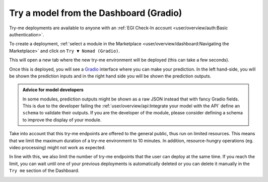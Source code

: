 Try a model from the Dashboard (Gradio)
=======================================

.. raw:: html

    <div style="position: relative; padding-bottom: 56.25%; margin-bottom: 2em; height: 0; overflow: hidden; max-width: 100%; height: auto;">
        <iframe src="https://www.youtube.com/embed/1wDsPj_QtGo" frameborder="0" allowfullscreen style="position: absolute; top: 0; left: 0; width: 100%; height: 100%;"></iframe>
    </div>

Try-me deployments are available to anyone with an :ref:`EGI Check-In account <user/overview/auth:Basic authentication>`.

To create a deployment, :ref:`select a module in the Marketplace <user/overview/dashboard:Navigating the Marketplace>` and click on ``Try ▼ Nomad (Gradio)``.

.. image:: /_static/images/dashboard/module.png

This will open a new tab where the new try-me environment will be deployed (this can take a few seconds).

Once this is deployed, you will see a `Gradio <https://www.gradio.app/>`__ interface where you can make your prediction. In the left hand-side, you will be shown the prediction inputs and in the right hand side you will be shown the prediction outputs.

.. image:: /_static/images/endpoints/gradio.png

.. admonition:: Advice for model developers
    :class: info

    In some modules, prediction outputs might be shown as a raw JSON instead that with fancy
    Gradio fields. This is due to the developer failing the :ref:`user/overview/api:Integrate your model with the API`
    define an ``schema`` to validate their outputs.
    If you are the developer of the module, please consider defining a schema to
    improve the display of your module.

Take into account that this try-me endpoints are offered to the general public, thus run on limited resources. This means that we limit the maximum duration of a try-me environment to 10 minutes. In addition, resource-hungry operations (eg. video processing) might not work as expected.

In line with this, we also limit the number of try-me endpoints that the user can deploy at the same time. If you reach the limit, you can wait until one of your previous deployments is automatically deleted or you can delete it manually in the ``Try me`` section of the Dashboard.

.. image:: /_static/images/dashboard/tryme.png

